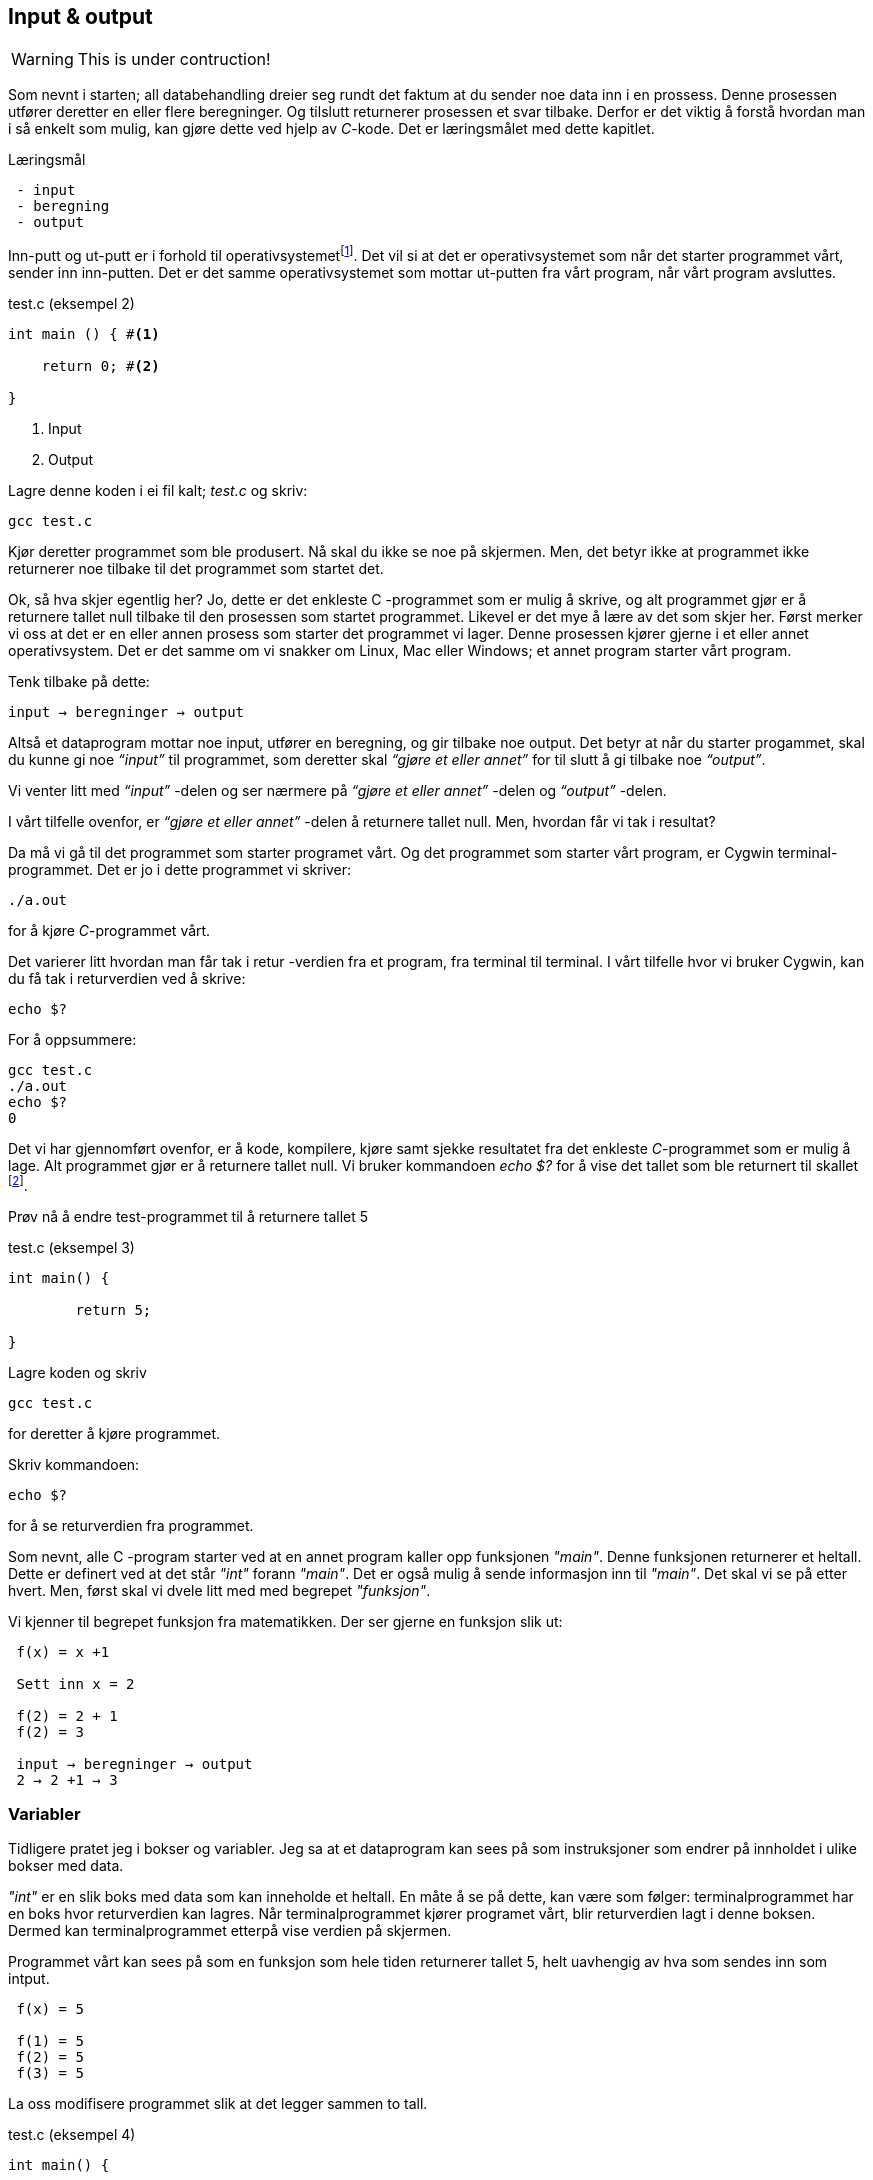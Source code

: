 == Input & output

WARNING: This is under contruction!

Som nevnt i starten; all databehandling dreier seg rundt det faktum at du sender 
noe data inn i en prossess. Denne prosessen utfører deretter en eller flere beregninger. 
Og tilslutt returnerer prosessen et svar tilbake. Derfor 
er det viktig å forstå hvordan man i så enkelt som mulig, kan gjøre dette ved hjelp 
av _C_-kode. Det er læringsmålet med dette kapitlet.


.Læringsmål
----
 - input 
 - beregning
 - output
----


Inn-putt og ut-putt er i forhold til operativsystemetfootnote:[Windows og Linux 
er eksempler på operativsystem, det vil si det systemet som sørger for at 
datamaskinen vår fungerer; skjerm, mus, tastatur etc. Det er operativsystemet 
som starter de ulike programmene som kjører på datamaskinen.]. Det vil si at det er operativsystemet 
som når det starter programmet vårt, sender inn inn-putten. Det er det 
samme operativsystemet som mottar ut-putten fra vårt program, når vårt program avsluttes. 
 

[source,c]  
.test.c (eksempel 2)
---- 

int main () { #<1>
        
    return 0; #<2>
    
}
----
<1> Input
<2> Output


Lagre denne koden i ei fil kalt; _test.c_ og skriv:

 gcc test.c

Kjør deretter programmet som ble produsert. Nå skal du ikke se noe på skjermen. 
Men, det betyr ikke at programmet ikke returnerer noe tilbake til det 
programmet som startet det.

Ok, så hva skjer egentlig her? Jo, dette er det enkleste C -programmet som er 
mulig å skrive, og alt programmet gjør er å returnere tallet null tilbake til den 
prosessen som startet programmet. Likevel er det mye å lære av det som skjer her. 
Først merker vi oss at det er en eller annen prosess som starter det programmet vi lager. 
Denne prosessen kjører gjerne i et eller annet operativsystem. Det er det samme 
om vi snakker om Linux, Mac eller Windows; et annet program starter vårt program. 

Tenk tilbake på dette:

 input → beregninger → output

Altså et dataprogram mottar noe input, utfører en beregning, og gir tilbake noe 
output. Det betyr at når du starter progammet, skal du kunne gi noe _“input”_ til 
programmet, som deretter skal _“gjøre et eller annet”_ for til slutt å gi 
tilbake noe _“output”_.

Vi venter litt med _“input”_ -delen og ser nærmere på _“gjøre et eller annet”_ -delen 
og _“output”_ -delen.

I vårt tilfelle ovenfor, er _“gjøre et eller annet”_ -delen å returnere tallet 
null. Men, hvordan får vi tak i resultat? 

Da må vi gå til det programmet som starter programet vårt. Og det programmet som 
starter vårt program, er Cygwin terminal-programmet. Det er jo i dette programmet 
vi skriver:

 ./a.out
 
for å kjøre _C_-programmet vårt.

Det varierer litt hvordan man får tak i retur -verdien fra et program, fra 
terminal til terminal. I vårt tilfelle hvor vi bruker Cygwin, kan du få tak i 
returverdien ved å skrive:

 echo $? 

For å oppsummere: 
 
 gcc test.c
 ./a.out
 echo $? 
 0
 
Det vi har gjennomført ovenfor, er å kode, kompilere, kjøre samt sjekke 
resultatet fra det enkleste _C_-programmet som er mulig å lage. Alt programmet 
gjør er å returnere tallet null. Vi bruker 
kommandoen _echo $?_ for å vise det tallet som ble returnert til 
skallet footnote:[Et terminalvindu kan også omtales som et skall, siden det 
engelse ordet _shell_ er mest vanlig å bruke på slike typer dataprogram. 
linuxcommand.org : What is "the shell"? _Simply put, the shell is a program that 
takes your commands from the keyboard and gives them to the operating system to 
perform. In the old days, it was the only user interface available on a Unix 
computer. Nowadays, we have graphical user interfaces (GUIs) in addition to 
command line interfaces (CLIs) such as the shell._]. 
 
Prøv nå å endre test-programmet til å returnere tallet 5

[source,c]  
.test.c (eksempel 3)
---- 

int main() {

	return 5;
    
}

---- 


Lagre koden og skriv

 gcc test.c

for deretter å kjøre programmet.

Skriv kommandoen:

 echo $? 


for å se returverdien fra programmet.

Som nevnt, alle C -program starter ved at en annet program  
kaller opp funksjonen _"main"_.  Denne funksjonen returnerer et heltall. 
Dette er definert ved at det står _"int"_ forann  _"main"_. Det er også mulig å sende 
informasjon inn til _"main"_. Det skal vi se på etter hvert. Men, først skal vi 
dvele litt med med begrepet _"funksjon"_.

Vi kjenner til begrepet funksjon fra matematikken. Der ser gjerne en funksjon slik ut:

....

 f(x) = x +1

 Sett inn x = 2

 f(2) = 2 + 1
 f(2) = 3

 input → beregninger → output
 2 → 2 +1 → 3

....

=== Variabler

Tidligere pratet jeg i bokser og variabler. Jeg sa at et dataprogram kan sees på 
som instruksjoner som endrer på innholdet i ulike bokser med data. 

_"int"_ er en slik boks med data som kan inneholde et heltall.  En måte å se 
på dette, kan være som følger: terminalprogrammet har en boks hvor returverdien 
kan lagres. Når terminalprogrammet kjører programet vårt, blir returverdien 
lagt i denne boksen. Dermed kan terminalprogrammet etterpå vise verdien på skjermen.

Programmet vårt kan sees på som en funksjon som hele tiden returnerer tallet 5, 
helt uavhengig av hva som sendes inn som intput.


....

 f(x) = 5

 f(1) = 5
 f(2) = 5
 f(3) = 5

....

La oss modifisere programmet slik at det legger sammen to tall. 

[source,c]  
.test.c (eksempel 4)
---- 

int main() {

	int a = 2;
	int b = 3;
	int c = a + b;
    
	return c;
    
}

----

Jeg oppretter tre bokser av typen _int_. (int -> integer = heltall). 
Legger 3 i den første, 4 i den andre, og summen av den første og den andre, i 
den tredje. Til slutt returnerer jeg med det tallet som måtte ligge i den 
tredje boksen.

Legg merke til at vi kan kalle databoksene for hva vi vil. Jeg har valgt å kalle dem a,b og c. 

Skriv inn koden, og test ut. 

Neste steg for oss blir å modifisere programmet vårt slik at det kan ta i mot 
input fra skallet (eller input fra terminal-programmet om du vil). 

Legg merke til at når du skal kompilere C-koden som ligger i fila _test.c_, så 
oppgir du dette som input til programmet _gcc_, på denne måten:

 gcc test.c

Det betyr at det du ønsker å putte inn som input til et C -program, skriver du i 
tur og orden etter navnet på selve programmet. I vårt tilfelle, 
om vi ønsker å gi noe input til programmet vårt, skriver vi noe slike som dette:

 a.exe 2

Da vil vi starte programmet vårt med tallet 2 som input. Men, hvordan får vi tak 
i dette tallet inne i programmet vår? 

Modifiser _test.c_ til å se slik ut:

[source,c]  
.test.c (eksempel 5)
---- 

int main ( int argument_antall, char *argument_vektor[] ) {

	int x = atoi(argument_vektor[1]);
    
	return x + 1;
    
}

----

kompiler og test ved å utføre disse kommandoene:

....

 >gcc test.c
 >a.exe 1 
 >echo $?
 >2

 >a.exe 2
 >echo $?
 >3

 >a.exe 3 
 >echo $?
 >4

....
 
Jepp, her skjer det ting. Nå klarer vi å gi input til programmet vårt, vi utfører 
ei enkel beregning ved å addere tallet 1 til det tallet som kommer inn, og vi 
returnerer med svaret. Men, det som en gang var verdens minste C -program, har nå 
litt mer komplisert. Vi starter med: 

 int argument_antall 
 char * argument_vektor[]  

Dette er to bokser eller to variabler. Den første er av typen _int_.
Det betyr at i variabelen som heter _argument_antall_, ligger det 
et heltall. Dette heltallet angir antall argumenter inn til programmet. Egentlig 
angir dette tallet antall argumenter, pluss 1, siden navnet til programmet også 
regnes med når antallet input-argumenter telles opp. Det betyr i praksis at når 
du skriver:

 a.exe 3

så vil innholdet i antall_argument være lik 2, siden det første argumentet 
er _a.exe_ og det andre er _3_.

Altså, ved hjelp av variabelen argument_antall vet vi hvor mange argumenter som 
kommer inn til programmet vårt. For å få tak i selve argumentene må vi se nærmere 
på variabelen som heter _argument_vektor_. Denne inneholder en 
tabell med pekere av typen _char_, som peker mot en tekst-representasjon av de 
ulike argumentene.

Ok, her kom det en rekke nye begrep på banen. Vi starter med typen _char_. Vi vet 
fra før av at vi kan ha en variabel av typen _int_. Det betyr at innholdet i variabelen 
kan være et heltall. Variabler av typen _char_ er forsåvidt også heltall, men historisk 
sett var disse heltallene tenkt å representere bokstaver.

Det betyr at om du ønsker en variabel som skal kunne lagre en bokstav, for 
eksempel en _a_, så skriver du det slik:

[source,c]  
---- 
char min_boks = ‘a’
----

Her blir det opprette en variabel som heter min_boks. Denne variabelen er av 
typen _char_ og den tilordnes, det vil si, får verdien, _a_.

=== Tabell (aka array)

Det er mulig å sette sammen bokstaver til ord eller setninger. En slik sammenstilling 
av bokstaver kaller vi for _en streng_. En streng lager vi ved å opprett en 
tabell av _char’s_. For å angi at vi ønsker en tabell av _char’s_ skriver vi 
tegnene [] bak variabelnavnet, slik:

[source,c]  
---- 
char min_streng[] = “Hei”;
----

Hvert enkelt tegn i strengen har sin plass i tabellen av _char’s_, noe som vi 
kan vise med en slik figur:

                       0   1   2   3
                     +---+---+---+---+
 char min_streng[] = | H | e | i | 0 |
                     +---+---+---+---+

Helt til slutt i en streng, plasserer C et null-tall for å markere hvor strengen slutter.

Om vi bare som en øvelse, skulle ønske å lagre hver bokstav i tabellen, i sin 
egen variabel, kan vi gjøre det slik:

[source,c]  
---- 
char min_bokstav_h = min_streng[0]
char min_bokstav_e = min_streng[1]
char min_bokstav_i = min_streng[2]
----

Vi ser at det er mulig å nå hvert enkelt tegn i tabellen ved å angi 
indeksen (eller plasseringa) til den aktuelle bokstaven i tabellen.

For å oppsummere så langt: For å lagre en tekst-streng (ord eller setninger) i C 
bruker vi en databoks som består av ei samling av databoksen _char_. Ei slik 
samling kaller vi for en array (eller tabell på norsk). Vi bruker tegnene ‘[‘ og  ‘]’ bak 
variabelnavnet, for å angi at dette er ei samling (eller array) av variabler.

Tre variabler som hver representerer ett tegn (char):

[source,c]  
---- 
char a = ‘h’
char b = ‘e’
char c = ‘i’
----

Tre variabler, som hver representerer ei samling tegn, altså en array av tegn (char’s):

[source,c]  
---- 
char a[] = “Hei verden”
char b[] = “Hello world”
char c[] = “Bonjour monde”
----

Ok, nå er vi kommet et stykke på vei til å forstå setningen: 

_... For å gå tak i selve argumentene må vi se nærmere på variabelen som heter 
argument_vektor. Denne inneholder en tabell med pekere av typen ‘char’, som peker mot en tekst-representasjon av de ulike argumentene. ..._

Vi skjønner det med _tekst-representasjon_. Det vil si at vi klarer å lage en variabel 
som inneholder en tekst. Det gjør vi ved å lage en tabell av _char_ -variabler, slik:

              0   1   2   3   4   5   6   7   8   9   10
            +---+---+---+---+---+---+---+---+---+---+---+
 char a[] = | H | e | i |   | v | e | r | d | e | n | 0 | 
            +---+---+---+---+---+---+---+---+---+---+---+

              0   1   2   3   4   5   6   7   8   9   10  11
            +---+---+---+---+---+---+---+---+---+---+---+---+
 char b[] = | H | e | l | l | o |   | w | o | r | l | d | 0 |
            +---+---+---+---+---+---+---+---+---+---+---+---+

              0   1   2   3   4   5   6   7   8   9   10  11  12  13
            +---+---+---+---+---+---+---+---+---+---+---+---+---+---+
 char c[] = | B | o | n | j | o | u | r |   | m | o | n | d | e | 0 |
            +---+---+---+---+---+---+---+---+---+---+---+---+---+---+

Men, vi skal ha en tabell av pekere, som peker mot data av typen char.

Nå drar det seg litt til her. 

=== Pekere 

Vi må gå litt nærmere inn på hvordan en datamaskin egentlig fungerer. 

Du har sikkert hørt om RAM (random access memory), eller bare kort og godt; _minne_. 
En datamaskin har en viss mengde fysisk RAM, og mange tenker kun på minne når de 
skal angi _hvor stor_ en datamaskin er. De variablene vi har pratet om ovenfor, 
ligger i minnet til datamaskinen. Dette minnet kan vi se på som en tabell av 
databokser, hvor hver slik boks har sin egen adresse, på samme måte som hver 
bokstav i en streng har sin egen index.

 +-----+-----+
 | 001 |  H  |
 +-----+-----+
 | 002 |  e  |
 +-----+-----+
 | 003 |  i  |
 +-----+-----+
 | 004 |  0  |
 +-----+-----+


Dermed kan vi se på strengen vår på to måter; hvordan den er lagret i variabelen  
i programmet vårt, og hvordan den egentlig er lagret i minnet.

[source,c]  
---- 
char a[] = “Hei”
----

              0   1   2   3
            +---+---+---+---+
 char a[] = | H | e | i | 0 | 
            +---+---+---+---+

 +---------------------+-----+
 | 9223372036854775800 |  H  |
 +---------------------+-----+
 | 9223372036854775808 |  e  |
 +---------------------+-----+
 | 9223372036854775816 |  i  |
 +---------------------+-----+
 | 9223372036854775825 |  0  |
 +---------------------+-----+


(Som nevnt så putter C på en null på slutten for å markere slutten på strengen. 
Derfor viser jeg denne nullen alle plasser hvor det er relevant ovenfor, i en lysegrå farge.)

Her har jeg brukt noen store tall for å vise de ulike minne -addressene. Om du har 
en 64 bits datamaskin, som for tiden er det normale, har du 2^64 slike minne -adresser.  2^64 er lik 18 446 744 073 709 551 615. 

Når man programmerer i C kan man nå de ulike adressene ved å bruke en konstruksjon som heter “peker”. 

Om jeg ønsker meg en slik peker, som peker på strengen “Hei” ovenfor, kan jeg skrive

[source,c]  
---- 
 char *min_peker = &a
---- 

verdien som nå ligger i “min_peker” vil være 9223372036854775800, altså minne -adresse 
til den første bokstaven i strengen “Hei”.

 (Husk på at strengen “Hei” starter med adressen til den første bokstaven og varer helt til det dukker opp et null-tall.)

 &a betyr; gi meg minne -adressen til variabelen ‘a’.


Kjapp oppsummering; når vi programmerer kan vi se på variablene som bokser hvor vi putter ulike typer data oppi. 

[source,c]  
---- 
 char a = ‘h’
----  

Disse boksene ligger i minnet til datamaskinen. Enhver minneplassering har sin adresse. 

 +---------------------+-----+
 | …                   |     |
 +---------------------+-----+
 | 9223372036854775800 |     |
 +---------------------+-----+
 | 9223372036854775808 |  h  |
 +---------------------+-----+
 | 9223372036854775816 |     |
 +---------------------+-----+
 | …                   |     |
 +---------------------+-----+

Om vi ønsker å få tak i denne adressen, skriver vi en ampersand ‘&’ forann variabelnavnet. 
Adressen kan deretter lagres i en egen databoks som vi kaller for en peker. En peker har en type, for å vise hvilken type databoks som gjemmer seg bak adressen.

At databoksen inneholder en peker, angir vi ved å skrive ei stjerne foran variabelen når vi deklarerer den. 

[source,c]  
---- 
 char *min_peker_til_a = &a
---- 

                         +---------------------+
 char *min_peker_til_a = | 9223372036854775808 |
                         +---------------------+

[source,c]  
----  
 char b = *min_peker_til_a;
----  

 char a og char b inneholder nå begge verdien “h”.  

Legg merke til dette:

 9223372036854775808 = min_peker_til_a;
 ‘h’ = *min_peker_til_a;

Altså, om vi skal hente verdien i den databoksen som gjemmer seg bak adressen, 
må vi oppgi ei stjerne forann variabelnavnet. Om vi ikke gjør det, henter vi ut selve adressen.

På samme måte som vi kan ha en tabell av databokser av typen char, kan vi ha en 
tabell av databokser av typen “peker til char”.

a er en databoks av typen char, som inneholder tegnet ‘h’

[source,c]  
---- 
 char a = ‘h’;
---- 
 
b er en databoks av typen “tabell av char”, som inneholder strengen “hei”

[source,c]  
---- 
 char b[] = “hei”;
---- 

Ut fra denne tabellen kan vi hent hver enkelt databoks av typen char, på denne måten:

[source,c]  
---- 
 char boks_for_h = b[0];
 char boks_for_e = b[1];
 char boks_for_i = b[2];
---- 
 
Det samme kan vi gjøre med datatypen “peker til char”, slik:

[source,c]  
---- 
 char a = ‘a’
 char b = ‘b’
 char c = ‘c’

 char *pa = &a;
 char *pb = &b;
 char *pc = &c;
---- 

Disse kan vi legge i en tabell, slik:

[source,c]  
---- 
 char *tabell_av_pekere[] = {pa,pb,pc};
---- 
 
på samme måte som da vi opprettet en streng av flere tegn.

Vi henter ut verdien til det pekeren peker på, ved å sette ei stjerne foran variabelnavnet.

[source,c]  
---- 
 char a2 = *pa
---- 
 
eller som i bildet ovenfor, hvor den samme pekeren ligger som første element i en tabell-variabel

[source,c]  
---- 
 char a2 = *tabell_av_peker[0]
----  

Ok, kjapp oppsummering igjen: En databoks har et navn og en type. Navnet bestemmer 
vi som lager dataprogrammet. Typen er noe som er definert i programmeringsspråket. Vi 
som programmerere velger hvilken type vi ønsker å bruke. En databoks ligger egentlig 
lagret en plass i minnet. Vi har to måter å nå en databoks på. Enten ved å henvise til 
navnet på databoksen, eller ved å bruke en peker som peker mot den adressen hvor databoksen ligger i minnet. 

Dette er på mange måter kjernen i C-programmering. Det at vi kan programmere med pekere, 
som kan peke “hvor som helst”, gir oss mange muligheter som vi skal se nærmere på etter hvert.

Tilbake til main -funksjonen vår. Der har vi at det første argumentet (int argument_antall) 
angir antallet input -argumenter, og det andre argumentet (char *argument_vektor[])  
er en tabell av pekere til tekst -strenger. Husk at en tekst -streng er en tabell av databokser av typen char.

Det betyr at om vi lager oss et program som heter a.exe som tar inn to tall som parametre, som vist her:

 a.exe 2 3

vil ‘argument_antall’ og ‘argument_vektor’ se slik ut:

                       +---+
 int argument_antall = | 3 |
                       +---+

                           +-----+-----+-----+
 char *argument_vektor[] = | 032 | 040 | 048 |
                           +-----+-----+-----+

Hvor dataminnet ser slik ut: (litt forenklet)

 +-----+---------+
 | …   |         |
 +-----+---------+
 | 032 | ‘a.exe’ |
 +-----+---------+
 | 040 |  ‘2’    |
 +-----+---------+
 | 048 |  ‘3’    |
 +-----+---------+
 | …   |         |
 +-----+---------+
 
Dette betyr at inne i main -funksjonen vet vi hvor mange argumenter som kommer inn, 
og vi vet hvordan vi kan plukke dem ut fra argument_vektor -variabelen.

Om jeg ønsker å vite hva programmet heter, kan jeg hente det ut slik

[source,c]  
---- 
 char *a = argv[0]
----  

Det første tallet kan jeg hente ut slik

[source,c]  
---- 
 char *b = argv[1];
 int t1 = atoi(b);
---- 
 
og det andre slik

[source,c]  
---- 
 char *c = *argv[2];
 int t2 = atoi(c);
----  

Husk på at det er tekst -strenger vi henter ut fra argv -tabellen. Når det gjelder 
navnet til programmet, altså det første argumentet, så er det en tekststreng. Denne 
variabelen er grei. Men, når det gjelder de to tallene må vi gjøre om datatypen fra 
char til int. De databoksene vi får ut fra argv er databokser som inneholder en tekst -streng av tallene. 
Her kommer funksjonen ‘atoi()’ inn i bildet. Denne funksjonen omgjør en databoks som 
innholder en tekstrepresentasjon av et tall, om til en databoks som inneholder en 
heltallsrepresentasjon av tallet. atoi er et akronym for ascii-to-integer. Om den 
tekststrengen som sendes inn til atoi skulle vise seg å ikke innholde et tall, vil 
funksjonen retunere verdien null.

Jeg kan kjapt prøve å forklare litt hva ascii er.

_American Standard Code for Information Interchange er en måte å kode bokstaver på. 
Husk på at en datamaskin egentlig bare kan forstå tall som er kodet i det binære tallsystemet, 
altså kun tallene; null og ett. Ved hjelp av tallene null og ett kan vi kontruere alle heltall, 
og vi kan lage systemer for å konstruere desimaltall. På samme måte må vi lage systemer for å 
representere tekst. Vi kan for eksempel si at desimal -tallet 65 skal bety bokstaven ‘A’. 
Det er nettopp det ascii definerer for oss, samt en rekke andre tegn og bokstaver._

Når du skriver

 char min_boks = ‘A’

legger du egentlig tallet 65 inn i denne boksen.

65 er ascii verdien for stor ‘a’. Tilsvarende har vi at ascii -verdien for tegnet ‘2’ 
er desimaltallet 50. Om vi ønsker å omgjøre teksten ‘2’ om til  tallet to, må vi bruke konverterings -funksjonen atoi. 

Bottom line her er at du må gjøre om tekst-representasjonen av tallet til 
heltalls -representasjonen av tallet, og dette utføres ved hjelp av funksjonen atoi. 

Nå skal vi ha et fiks ferdig C -program som skal kunne legge samme to tall, som vist her:

[source,c]  
.test.c (eksempel 6)
---- 
 int main(int argument_antall, char *argument_vektor[]) { 
 
	 if (argument_antall != 3){ 
        return 0;
     }
     
	char *a = argument_vektor[0];
	char *b = argument_vektor[1];
	char *c = argument_vektor[2];	
	int t1 = atoi(b);
	int t2 = atoi(c);
    
	return t1 + t2;
    
 }
----


Legg merke til at jeg sjekker innholdet i databoksen ‘argument_antall’. Om innholdet 
ikke er tallet 3, returnerer jeg tallet 0 for å indikere at brukeren har tastet inn feil antall argumenter. 

Om innholdet er 3, henter jeg ut de tre argumentene og gjør om de to siste til heltall, 
som jeg til slutt adderer og returnerer summen av tilbake til terminalprogrammet.

Dette er faktisk et ganske fiks ferdig program, takket være den enkle sjekken helt i 
starten, hvor vi sjekker at antallet argumenter er 3 før vi går videre. 

Prøv å ta bort denne sjekken, og kjør programmet ut noen inputparametre. Hva skjer? 

(Det som skjer er at vi henter noen databokser, b og c, ut fra minne som “ikke eksiterer”, 
eller ikke tilhører vårt program. Da vil programmet feile.)

En annen liten “short-comming” ved dette programmet, er at vi antageligvis bare kan 
returnere tall opp til 256, eller èn byte. Det vil si at om du legger sammen to tall 
hvor summer blir større en 256, vil det tallet som fremkommer på skjermen ikke være rett, 
siden du bare vil se den første byten av tallet. Dette har med å gjøre hvordan c-programmet 
vårt sender svaret tilbake til terminalprogrammet, og som nevnt så gjør vi det på en veldig minimalistisk måte nå.

Derfor skal vi innføre en kjekk liten funksjon som heter printf, som lar oss selv 
skrive ut tallet på skjermen.  printf er så grunnleggende for en rekke programmeringsspråk, 
at den har fått sin egen wiki-side på Internett. Dette kommer av at mange programmeringspråk 
har behov for å kunne skrive ut en tekststreng på skjermen. I tillegg til selve teksten, 
ønsker man som oftes å putte på andre datatyper, typisk tall, i samme slengen. Man formaterer 
teksten litt, før den skrives ut. Derav navnet printf, som er en forkortelse for; “print formatert”. 

For å kunne bruke denne funksjonen må du skrive denne kommandoen øverst i kodefila di:

[source,c]  
---- 
#include <stdio.h>
---- 

På den måten forteller du til kompilatoren at du ønsker å bruke en funksjon som 
allerede eksisterer, og at definisjonen på denne ligger i ei fil som heter stdio.h

Om du ønsker å skrive ut en enkel tekst ved help av printf, kan du skrive

[source,c]  
---- 
printf (“Hello world”);
---- 

Om du ønsker å skrive ut en formatert tekst, må du inn med noen koder. 
Med “formatert tekst” menes at man kan putte inn verdier som ligger i ulike databokser, 
inn i tekst -strengen før den skrives ut på skjermen. For eksempel så har vi sett 
at det er mulig å lagre heltall i databokser av typen ‘int’. Om vi ønsker å formatere 
verdien til en slik databoks, inn i en tekst-streng, før denne skrives ut på skjermen, kan vi gjøre dette slik:

[source,c]  
---- 

int min_boks = 123;

printf (“Verdien til databoksen min_boks er %d”, a);

----

Dette vil resultere i følgende setning på skjermen:

 Verdien til databoksen min_boks er 123

Legg merke til at på samme måte som main er en funksjon som tar inn to parametre, 
er også printf en funksjon som tar inn ulike parametre. I vårt tilfelle er disse parametrene en tekststreng og en databoks for heltall.

Funksjonen printf er laget slik at den bytter ut ulike koder i tekststrengen, 
med verdien i de ulike variablene som kommer etter tekststrengen. For eksempel, 
om man setter inn denne koden; ‘%d’, så forventer printf at det skal komme en 
variabel av typen ‘int’ like etter tekststrengen.

Det er mulig å definere flere variabler som skal formateres inn i tekststrengen. 
Det er bare å putte på i rekker og rad.

[source,c]  
---- 

 int a = 123;
 int b = 456;
 printf (“Verdien til a er %d og verdien til b er %d”, a, b);

---- 
 
Dette vil resultere i følgende setning på skjermen:

Verdien til a er 123 og verdien til b er 456

Man kan bruke andre typer databokser, som for eksempel en tabell av chars, som 
vi kjenner som en streng. Da må man bruke koden ‘%s’ som vist her:

[source,c]  
.test.c (eksempel 7)
---- 

 char a[] = “hei”;
 int b = 2;
 int c = 3;
 int d = b + c;
 printf (“a = %s b = %d c = %d d = %d”, a, b, c, d);

---- 


Vi nærmer oss nå slutte på kapittelet “Mitt første C-program”, hvor vi hovedsakelig 
har tatt for oss egenskapene til funksjonen main. 

main er funksjonen hvor et C -program starter. Her kommer “kallet” fra operativsystemet, 
og her kan det komme et sett med inputargumenter inn til programmet vårt. Vi har 
lært at i alle fall navnet til programmet kommer inn som argument. Det kan komme 
flere argumenter. Vi har også lært at main kan returenere verdien til et heltall 
tilbake til operativsystemet. Somregel brukes denne verdien til å indikere 
tilbake “hvordan det gikk”; om programmet feilet, manglet noen inputargumenter etc.

Helt til slutt viser jeg et komplett eksempel som bruker alt dette. 

[source,c]  
.test.c (eksempel 8)
---- 

#include <stdio.h>

int main(int argc, char *argv[]) {    
	char *navn = argv[0];
	if (argc != 3) {
    	printf("\nBruk: %s t1 t2 \n", navn);
   	 	printf("\n  	hvor t1 og t2 er to heltall ");
   	 	printf("som er > 0\n\n");   	 
    	printf("Programmet adderer to tall og ");
    	printf("skriver summen ut paa skjermen.\n");
   	 	return 1;
    }
	char *a = argv[1];
	char *b = argv[2];
	int t1 = atoi(a);
    	if (t1 == 0) {
   	 	  printf("\nFeil: t1 maa vaere et heltall > 0\n");
   	 	  return 1;
    	}   	 
	int t2 = atoi(b);
    	if (t2 == 0) {
   	 	  printf("\nFeil: t2 maa vaere et heltall > 0\n");
   	 	  return 1;
    	}
	int t3 = t1 + t2;
    printf ("Summen av %d og %d er %d\n", t1, t2, t3);
	return 0;
}

---- 

Utover det vi har lært tidligere, ser du at jeg har puttet inn en ny kode i 
“format-strengen” til printf. Den nye koden er “\n” som forteller at printf skal skrive ut et linjeskift (new line).

I tillegg sjekker jeg returverdien til atoi. Om denne er null er det en viss 
sannsynlighet for at brukeren ikke har oppgitt et heltall. Han eller hun har i 
alle fall ikke oppgitt et heltall som er større enn null, derfor bør man skrive ut ei feilmelding når det skjer.

Ta gjerne å eksperimenter med denne kode. Lag et program som kan multiplisere to 
tall. Lag  også et program som kan dividere, dvs at t1 blir divident og t2 blir divisor. 
Prøv å skriv ut en litt annen tekst i starten og slutten av programmet.